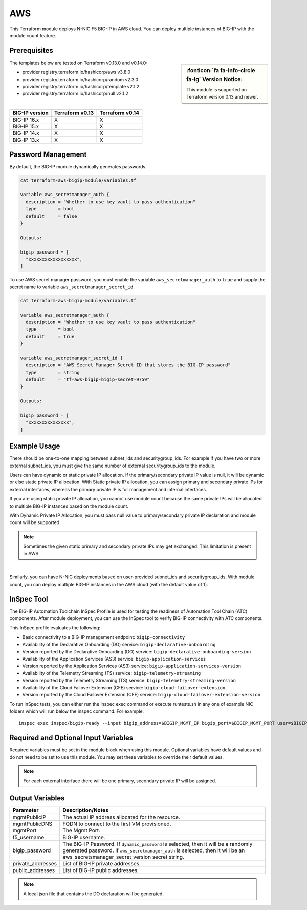 .. _bigip-modules-aws:

AWS
---
This Terraform module deploys N-NIC F5 BIG-IP in AWS cloud. You can deploy multiple instances of BIG-IP with the module count feature.

Prerequisites
`````````````
.. sidebar:: :fonticon:`fa fa-info-circle fa-lg` Version Notice:

   This module is supported on Terraform version 0.13 and newer.

The templates below are tested on Terraform v0.13.0 and v0.14.0:

- provider registry.terraform.io/hashicorp/aws v3.8.0
- provider registry.terraform.io/hashicorp/random v2.3.0
- provider registry.terraform.io/hashicorp/template v2.1.2
- provider registry.terraform.io/hashicorp/null v2.1.2

|

+-------------------------+----------------------+----------------------+
| BIG-IP version          | Terraform v0.13      | Terraform v0.14      |
+=========================+======================+======================+
| BIG-IP 16.x             | X                    | X                    |
+-------------------------+----------------------+----------------------+
| BIG-IP 15.x             | X                    | X                    |
+-------------------------+----------------------+----------------------+
| BIG-IP 14.x             | X                    | X                    |
+-------------------------+----------------------+----------------------+
| BIG-IP 13.x             | X                    | X                    |
+-------------------------+----------------------+----------------------+

Password Management
```````````````````
By default, the BIG-IP module dynamically generates passwords.

.. code-block:: javascript

    cat terraform-aws-bigip-module/variables.tf

    variable aws_secretmanager_auth {
      description = "Whether to use key vault to pass authentication"
      type        = bool
      default     = false
    }

    Outputs:

    bigip_password = [
      "xxxxxxxxxxxxxxxxxx",
    ]

To use AWS secret manager password, you must enable the variable ``aws_secretmanager_auth`` to ``true`` and supply the secret name to variable ``aws_secretmanager_secret_id``.

.. code-block:: javascript

    cat terraform-aws-bigip-module/variables.tf

    variable aws_secretmanager_auth {
      description = "Whether to use key vault to pass authentication"
      type        = bool
      default     = true
    }

    variable aws_secretmanager_secret_id {
      description = "AWS Secret Manager Secret ID that stores the BIG-IP password"
      type        = string
      default     = "tf-aws-bigip-bigip-secret-9759"
    } 

    Outputs:

    bigip_password = [
      "xxxxxxxxxxxxxxx",
    ]


Example Usage
`````````````
.. seealso::
   :class: sidebar

   `Additional common deployment examples <https://github.com/f5devcentral/terraform-aws-bigip-module/tree/master/examples>`_. 

There should be one-to-one mapping between subnet_ids and securitygroup_ids. For example if you have two or more external subnet_ids, you must give the same number of external securitygroup_ids to the module.

Users can have dynamic or static private IP allocation. If the primary/secondary private IP value is null, it will be dynamic or else static private IP allocation. With Static private IP allocation, you can assign primary and secondary private IPs for external interfaces, whereas the primary private IP is for management
and internal interfaces.

If you are using static private IP allocation, you cannot use module count because the same private IPs will be allocated to multiple BIG-IP instances based on the module count. 

With Dynamic Private IP Allocation, you must pass null value to primary/secondary private IP declaration and module count will be supported.

.. Note:: Sometimes the given static primary and secondary private IPs may get exchanged. This limitation is present in AWS.

|

.. code-block:: javascript
   :caption: Dynamic Private IP Allocation

    #
    #Example of 1-NIC Deployment Module usage
    #
    module bigip {
      count                  = var.instance_count
      source                 = "../../"
      prefix                 = "bigip-aws-1nic"
      ec2_key_name           = aws_key_pair.generated_key.key_name
      mgmt_subnet_ids        = [{ "subnet_id" = "subnet_id_mgmt", "public_ip" = true, "private_ip_primary" =  ""}]
      mgmt_securitygroup_ids = ["securitygroup_id_mgmt"]
    }

    #
    #Example of 2-NIC Deployment Module usage
    #
    module bigip {
      count                  = var.instance_count
      source                      = "../../"
      prefix                      = "bigip-aws-2nic"
      ec2_key_name                = aws_key_pair.generated_key.key_name
      mgmt_subnet_ids             = [{ "subnet_id" = "subnet_id_mgmt", "public_ip" = true, "private_ip_primary" =  ""}]
      mgmt_securitygroup_ids      = ["securitygroup_id_mgmt"]
      external_subnet_ids         = [{ "subnet_id" = "subnet_id_external", "public_ip" = true, "private_ip_primary" = "", "private_ip_secondary" = ""}]
      external_securitygroup_ids  = ["securitygroup_id_external"]
    }

    #
    #Example of 3-NIC Deployment Module usage
    #
    module bigip {
      count                  = var.instance_count
      source                      = "../../"
      prefix                      = "bigip-aws-3nic"
      ec2_key_name                = aws_key_pair.generated_key.key_name
      mgmt_subnet_ids             = [{ "subnet_id" = "subnet_id_mgmt", "public_ip" = true, "private_ip_primary" =  ""}]
      mgmt_securitygroup_ids      = ["securitygroup_id_mgmt"]
      external_subnet_ids         = [{ "subnet_id" = "subnet_id_external", "public_ip" = true, "private_ip_primary" = "", "private_ip_secondary" = ""}]
      external_securitygroup_ids  = ["securitygroup_id_external"]
      internal_subnet_ids         = [{"subnet_id" =  "subnet_id_internal", "public_ip"=false, "private_ip_primary" = ""}]
      internal_securitygroup_ids  = ["securitygropu_id_internal"]
    }

    #
    #Example of 4-NIC Deployment Module usage with two external public interfaces, one management and internal interface. There should be one-to-one mapping between subnet_ids and securitygroup_ids).
    #

    module bigip {
      count                  = var.instance_count
      source                      = "../../"
      prefix                      = "bigip-aws-4nic"
      ec2_key_name                = aws_key_pair.generated_key.key_name
      mgmt_subnet_ids             = [{ "subnet_id" = "subnet_id_mgmt", "public_ip" = true }]
      mgmt_securitygroup_ids      = ["securitygroup_id_mgmt"]
      external_subnet_ids         = [{ "subnet_id" = "subnet_id_external", "public_ip" = true },{"subnet_id" =  "subnet_id_external2", "public_ip" = true }]
      external_securitygroup_ids  = ["securitygroup_id_external","securitygroup_id_external"]
      internal_subnet_ids         = [{"subnet_id" =  "subnet_id_internal", "public_ip"=false }]
      internal_securitygroup_ids  = ["securitygropu_id_internal"]
    }

Similarly, you can have N-NIC deployments based on user-provided subnet_ids and securitygroup_ids. With module count, you can deploy multiple BIG-IP instances in the AWS cloud (with the default value of 1).



.. code-block:: javascript
   :caption: Private IP Allocation

    Example of 3-NIC Deployment with static private ip allocation

    module bigip {
      source                      = "../../"
      count                       = var.instance_count
      prefix                      = format("%s-3nic", var.prefix)
      ec2_key_name                = aws_key_pair.generated_key.key_name
      aws_secretmanager_secret_id = aws_secretsmanager_secret.bigip.id
      mgmt_subnet_ids             = [{ "subnet_id" = aws_subnet.mgmt.id, "public_ip" = true, "private_ip_primary" = "10.0.1.4"}]
      mgmt_securitygroup_ids      = [module.mgmt-network-security-group.this_security_group_id]
      external_securitygroup_ids  = [module.external-network-security-group-public.this_security_group_id]
      internal_securitygroup_ids  = [module.internal-network-security-group-public.this_security_group_id]
      external_subnet_ids         = [{ "subnet_id" = aws_subnet.external-public.id, "public_ip" = true, "private_ip_primary" = "10.0.2.4", "private_ip_secondary" = "10.0.2.5"}]
      internal_subnet_ids         = [{ "subnet_id" = aws_subnet.internal.id, "public_ip" = false, "private_ip_primary" = "10.0.3.4"}]
    }


InSpec Tool
```````````
The BIG-IP Automation Toolchain InSpec Profile is used for testing the readiness of Automation Tool Chain (ATC) components. After module deployment, you can use the InSpec tool to verify BIG-IP connectivity with ATC components.

This InSpec profile evaluates the following:

- Basic connectivity to a BIG-IP management endpoint: ``bigip-connectivity``
- Availability of the Declarative Onboarding (DO) service: ``bigip-declarative-onboarding``
- Version reported by the Declarative Onboarding (DO) service: ``bigip-declarative-onboarding-version``
- Availability of the Application Services (AS3) service: ``bigip-application-services``
- Version reported by the Application Services (AS3) service: ``bigip-application-services-version``
- Availability of the Telemetry Streaming (TS) service: ``bigip-telemetry-streaming``
- Version reported by the Telemetry Streaming (TS) service: ``bigip-telemetry-streaming-version``
- Availability of the Cloud Failover Extension (CFE) service: ``bigip-cloud-failover-extension``
- Version reported by the Cloud Failover Extension (CFE) service: ``bigip-cloud-failover-extension-version``


To run InSpec tests, you can either run the inspec exec command or execute runtests.sh in any one of example NIC folders which will run below the inspec command. For example:

::

    inspec exec inspec/bigip-ready --input bigip_address=$BIGIP_MGMT_IP bigip_port=$BIGIP_MGMT_PORT user=$BIGIP_USER password=$BIGIP_PASSWORD do_version=$DO_VERSION as3_version=$AS3_VERSION ts_version=$TS_VERSION fast_version=$FAST_VERSION cfe_version=$CFE_VERSION


Required and Optional Input Variables
`````````````````````````````````````
Required variables must be set in the module block when using this module. Optional variables have default values and do not need to be set to use this module. You may set these variables to override their default values.

+-----------------------------+---------+----------+-----------------------+-----------------------------------------+
| Parameter                   | Type    | Required | Default               | Description                             |
+=============================+=========+==========+=======================+=========================================+
| prefix                      | String  | Required | N/A                   | This value is inserted in the beginning |
|                             |         |          |                       | of each AWS object.                     |
|                             |         |          |                       | Note: Requires alpha-numeric without    |
|                             |         |          |                       | special characters.                     |
|                             |         |          |                       |                                         |
|                             |         |          |                       |                                         |
+-----------------------------+---------+----------+-----------------------+-----------------------------------------+
| ec2_key_name	              | String  | Required | N/A                   | AWS EC2 Key name for SSH access.        |
|                             |         |          |                       |                                         |
|                             |         |          |                       |                                         |
|                             |         |          |                       |                                         |
|                             |         |          |                       |                                         |
|                             |         |          |                       |                                         |
+-----------------------------+---------+----------+-----------------------+-----------------------------------------+
| mgmt_subnet_ids             | List of | Required | N/A                   | Map with Subnet-id and public_ip as     |
|                             | maps    |          |                       | keys for the management subnet.         |
|                             |         |          |                       |                                         |
|                             |         |          |                       |                                         |
|                             |         |          |                       |                                         |
|                             |         |          |                       |                                         |
+-----------------------------+---------+----------+-----------------------+-----------------------------------------+
| mgmt_securitygroup_ids      | List    | Required | N/A                   | securitygroup_ids for the management    |
|                             |         |          |                       | interface.                              |
|                             |         |          |                       |                                         |
|                             |         |          |                       |                                         |
|                             |         |          |                       |                                         |
|                             |         |          |                       |                                         |
+-----------------------------+---------+----------+-----------------------+-----------------------------------------+
| instance_count              | Number  | Required | false                 | Number of BIG-IP instances to spin up.  |
|                             |         |          |                       |                                         |
|                             |         |          |                       |                                         |
|                             |         |          |                       |                                         |
|                             |         |          |                       |                                         |
|                             |         |          |                       |                                         |
+-----------------------------+---------+----------+-----------------------+-----------------------------------------+
| f5_username                 | String  | Optional | bigipuser             | The admin username of the F5 BIG-IP     |
|                             |         |          |                       | that will be deployed.                  |
|                             |         |          |                       |                                         |
|                             |         |          |                       |                                         |
+-----------------------------+---------+----------+-----------------------+-----------------------------------------+
| ec2_instance_type           | String  | Optional | m5.large              | AWS EC2 instance type.                  |
|                             |         |          |                       |                                         |
|                             |         |          |                       |                                         |
|                             |         |          |                       |                                         |
|                             |         |          |                       |                                         |
|                             |         |          |                       |                                         |
+-----------------------------+---------+----------+-----------------------+-----------------------------------------+
| f5_ami_search_name	        | String  | Optional | ``F5 Networks``       | BIG-IP AMI name to search for.          |
|                             |         |          | ``BIGIP-14.* PAYG``   |                                         |
|                             |         |          | ``- Best 200Mbps*``   |                                         |
|                             |         |          |                       |                                         |
|                             |         |          |                       |                                         |
+-----------------------------+---------+----------+-----------------------+-----------------------------------------+
| mgmt_eip                    | Boolean | Optional | True                  | Enable an Elastic IP address on the     |
|                             |         |          |                       | management interface.                   |
|                             |         |          |                       |                                         |
|                             |         |          |                       |                                         |
|                             |         |          |                       |                                         |
|                             |         |          |                       |                                         |
+-----------------------------+---------+----------+-----------------------+-----------------------------------------+
| aws_secretmanager_auth      | Boolean | Optional | False                 | Whether to use key vault to pass        |
|                             |         |          |                       | authentication.                         |
|                             |         |          |                       |                                         |
|                             |         |          |                       |                                         |
|                             |         |          |                       |                                         |
|                             |         |          |                       |                                         |
+-----------------------------+---------+----------+-----------------------+-----------------------------------------+
| aws_secretmanager_secret_id | String  | Optional | N/A                   | AWS Secret Manager Secret ID that       |
|                             |         |          |                       | stores the BIG-IP password.             |
|                             |         |          |                       |                                         |
|                             |         |          |                       |                                         |
+-----------------------------+---------+----------+-----------------------+-----------------------------------------+
| aws_iam_instance_profile    | String  | Optional | N/A                   | AWS IAM instance profile that can be    |
|                             |         |          |                       | associated for BIG-IP with required     |
|                             |         |          |                       | permissions.                            |
|                             |         |          |                       |                                         |
|                             |         |          |                       |                                         |
+-----------------------------+---------+----------+-----------------------+-----------------------------------------+
| DO_URL                      | String  | Optional | latest                | URL to download the BIG-IP Declarative  |
|                             |         |          |                       | Onboarding module.                      |
|                             |         |          |                       |                                         |
|                             |         |          |                       |                                         |
|                             |         |          |                       |                                         |
|                             |         |          |                       |                                         |
+-----------------------------+---------+----------+-----------------------+-----------------------------------------+
| AS3_URL                     | String  | Optional | latest                | URL to download the BIG-IP Application  |
|                             |         |          |                       | Service Extension 3 (AS3) module.       |
|                             |         |          |                       |                                         |
|                             |         |          |                       |                                         |
|                             |         |          |                       |                                         |
|                             |         |          |                       |                                         |
+-----------------------------+---------+----------+-----------------------+-----------------------------------------+
| TS_URL                      | String  | Optional | latest                | URL to download the BIG-IP Telemetry    |
|                             |         |          |                       | Streaming module.                       |
|                             |         |          |                       |                                         |
|                             |         |          |                       |                                         |
|                             |         |          |                       |                                         |
|                             |         |          |                       |                                         |
+-----------------------------+---------+----------+-----------------------+-----------------------------------------+
| fastPackageUrl              | String  | Optional | latest                | URL to download the BIG-IP FAST module. |
|                             |         |          |                       |                                         |
|                             |         |          |                       |                                         |
|                             |         |          |                       |                                         |
|                             |         |          |                       |                                         |
|                             |         |          |                       |                                         |
+-----------------------------+---------+----------+-----------------------+-----------------------------------------+
| CFE_URL                     | String  | Optional | latest                | URL to download the BIG-IP Cloud        |
|                             |         |          |                       | Failover Extension module.              |
|                             |         |          |                       |                                         |
|                             |         |          |                       |                                         |
+-----------------------------+---------+----------+-----------------------+-----------------------------------------+
| libs_dir                    | String  | Optional | /config/cloud/aws     | Directory on the BIG-IP to download the |
|                             |         |          | /node_modules         | A&O Toolchain into.                     |
|                             |         |          |                       |                                         |
|                             |         |          |                       |                                         |
|                             |         |          |                       |                                         |
|                             |         |          |                       |                                         |
+-----------------------------+---------+----------+-----------------------+-----------------------------------------+
| onboard_log	                | String  | Optional | /var/log/startup      | Directory on the BIG-IP to store the    |
|                             |         |          | -script.log           | cloud-init logs.                        |
|                             |         |          |                       |                                         |
|                             |         |          |                       |                                         |
|                             |         |          |                       |                                         |
|                             |         |          |                       |                                         |
+-----------------------------+---------+----------+-----------------------+-----------------------------------------+
| external_subnet_ids         | List of | Optional | ``[{ "subnet_id" =``  | The subnet ID of the virtual network    |
|                             | Maps    |          | ``null, "public_ip"`` | where the virtual machines will reside. |
|                             |         |          | ``= null }]``         |                                         |
|                             |         |          |                       |                                         |
|                             |         |          |                       |                                         |
|                             |         |          |                       |                                         |
+-----------------------------+---------+----------+-----------------------+-----------------------------------------+
| internal_subnet_ids         | List of | Optional | ``[{ "subnet_id" =``  | The subnet ID of the virtual network    |
|                             | Maps    |          | ``null, "public_ip"`` | where the virtual machines will reside. |
|                             |         |          | ``= null }]``         |                                         |
|                             |         |          |                       |                                         |
|                             |         |          |                       |                                         |
|                             |         |          |                       |                                         |
+-----------------------------+---------+----------+-----------------------+-----------------------------------------+
| external_securitygroup_ids  | List    | Optional | ``[]``                | The Network Security Group IDs for      |
|                             |         |          |                       | external network.                       |
|                             |         |          |                       |                                         |
|                             |         |          |                       |                                         |
+-----------------------------+---------+----------+-----------------------+-----------------------------------------+
| internal_securitygroup_ids  | List    | Optional | ``[]``                | The Network Security Group IDs for      |
|                             |         |          |                       | internal network.                       |
|                             |         |          |                       |                                         |
|                             |         |          |                       |                                         |
+-----------------------------+---------+----------+-----------------------+-----------------------------------------+

.. Note:: For each external interface there will be one primary, secondary private IP will be assigned.

Output Variables
````````````````
+--------------------+-------------------------------------------------------------------------------------------------------------------------------------------------------------------------------------------------------------------------+
| Parameter          | Description/Notes                                                                                                                                                                                                       |
+====================+=========================================================================================================================================================================================================================+
| mgmtPublicIP       | The actual IP address allocated for the resource.                                                                                                                                                                       |
+--------------------+-------------------------------------------------------------------------------------------------------------------------------------------------------------------------------------------------------------------------+
| mgmtPublicDNS      | FQDN to connect to the first VM provisioned.                                                                                                                                                                            |
+--------------------+-------------------------------------------------------------------------------------------------------------------------------------------------------------------------------------------------------------------------+
| mgmtPort           | The Mgmt Port.                                                                                                                                                                                                          |
+--------------------+-------------------------------------------------------------------------------------------------------------------------------------------------------------------------------------------------------------------------+
| f5_username        | BIG-IP username.                                                                                                                                                                                                        |
+--------------------+-------------------------------------------------------------------------------------------------------------------------------------------------------------------------------------------------------------------------+
| bigip_password     | The BIG-IP Password. If ``dynamic_password`` is selected, then it will be a randomly generated password. If ``aws_secretmanager_auth`` is selected, then it will be an aws_secretsmanager_secret_version secret string. |
+--------------------+-------------------------------------------------------------------------------------------------------------------------------------------------------------------------------------------------------------------------+
| private_addresses  | List of BIG-IP private addresses.                                                                                                                                                                                       |
+--------------------+-------------------------------------------------------------------------------------------------------------------------------------------------------------------------------------------------------------------------+
| public_addresses   | List of BIG-IP public addresses.                                                                                                                                                                                        |
+--------------------+-------------------------------------------------------------------------------------------------------------------------------------------------------------------------------------------------------------------------+

.. Note:: A local json file that contains the DO declaration will be generated.
